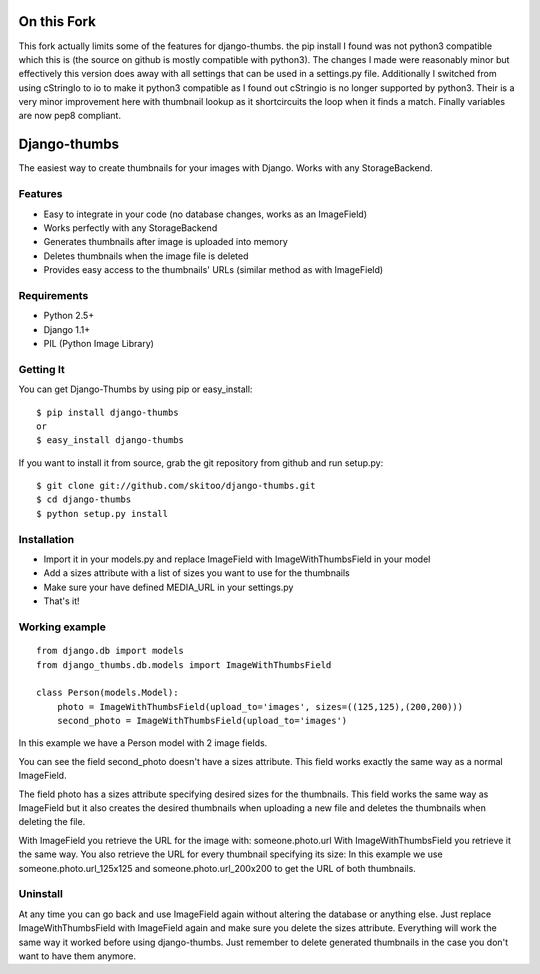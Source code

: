 ============
On this Fork
============
This fork actually limits some of the features for django-thumbs. the pip install I found was
not python3 compatible which this is (the source on github is mostly compatible with python3). The changes I made were
reasonably minor but effectively this version does away with all settings that can be used in a settings.py file.
Additionally I switched from using cStringIo to io to make it python3 compatible as I found out cStringio is no longer supported by python3. Their is a very minor improvement here with thumbnail lookup as it shortcircuits the loop when it finds a match. Finally variables are now pep8 compliant.


=============
Django-thumbs
=============

The easiest way to create thumbnails for your images with Django. Works with any StorageBackend.


Features
========
  
* Easy to integrate in your code (no database changes, works as an ImageField)
* Works perfectly with any StorageBackend
* Generates thumbnails after image is uploaded into memory
* Deletes thumbnails when the image file is deleted
* Provides easy access to the thumbnails' URLs (similar method as with ImageField)


Requirements
============

* Python 2.5+
* Django 1.1+
* PIL (Python Image Library)


Getting It
==========

You can get Django-Thumbs by using pip or easy_install:

::

  $ pip install django-thumbs
  or
  $ easy_install django-thumbs

If you want to install it from source, grab the git repository from github and run setup.py:

::

  $ git clone git://github.com/skitoo/django-thumbs.git
  $ cd django-thumbs
  $ python setup.py install


Installation
============

* Import it in your models.py and replace ImageField with ImageWithThumbsField in your model
* Add a sizes attribute with a list of sizes you want to use for the thumbnails
* Make sure your have defined MEDIA_URL in your settings.py
* That's it!

Working example
===============

::

    from django.db import models
    from django_thumbs.db.models import ImageWithThumbsField

    class Person(models.Model):
        photo = ImageWithThumbsField(upload_to='images', sizes=((125,125),(200,200)))
        second_photo = ImageWithThumbsField(upload_to='images')

In this example we have a Person model with 2 image fields.

You can see the field second_photo doesn't have a sizes attribute. This field works exactly the same way as a normal ImageField.

The field photo has a sizes attribute specifying desired sizes for the thumbnails. This field works the same way as ImageField but it also creates the desired thumbnails when uploading a new file and deletes the thumbnails when deleting the file.

With ImageField you retrieve the URL for the image with: someone.photo.url With ImageWithThumbsField you retrieve it the same way. You also retrieve the URL for every thumbnail specifying its size: In this example we use someone.photo.url_125x125 and someone.photo.url_200x200 to get the URL of both thumbnails.

Uninstall
=========
At any time you can go back and use ImageField again without altering the database or anything else. Just replace ImageWithThumbsField with ImageField again and make sure you delete the sizes attribute. Everything will work the same way it worked before using django-thumbs. Just remember to delete generated thumbnails in the case you don't want to have them anymore.

